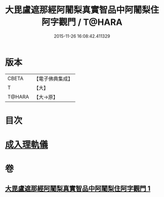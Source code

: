 #+TITLE: 大毘盧遮那經阿闍梨真實智品中阿闍梨住阿字觀門 / T@HARA
#+DATE: 2015-11-26 16:08:42.411329
* 版本
 |     CBETA|【電子佛典集成】|
 |         T|【大】     |
 |    T@HARA|【大→原】   |

* 目次
* [[file:KR6j0021_001.txt::001-0193a20][成入理軌儀]]
* 卷
** [[file:KR6j0021_001.txt][大毘盧遮那經阿闍梨真實智品中阿闍梨住阿字觀門 1]]
